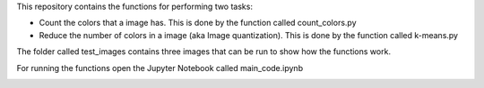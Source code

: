 This repository contains the functions for performing two tasks: 

+ Count the colors that a image has. This is done by the function called count_colors.py
+ Reduce the number of colors in a image (aka Image quantization). This is done by the function called k-means.py

The folder called test_images contains three images that can be run to show how the functions work.

For running the functions open the Jupyter Notebook called main_code.ipynb


.. image:: https://mybinder.org/badge_logo.svg
 :target: https://mybinder.org/v2/gh/ecamo19/codecademy_projects/HEAD


